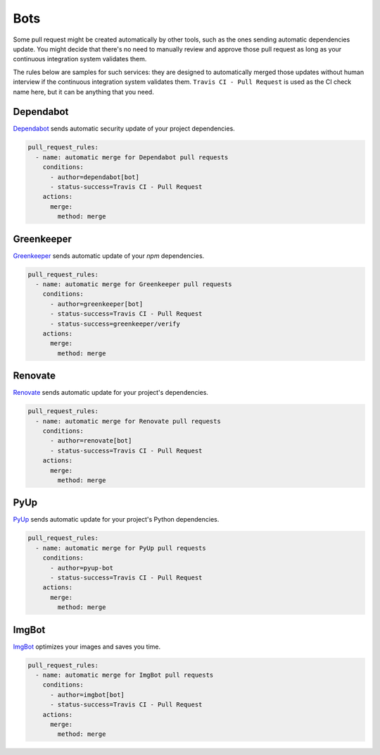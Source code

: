Bots
~~~~

Some pull request might be created automatically by other tools, such as the
ones sending automatic dependencies update. You might decide that there's no
need to manually review and approve those pull request as long as your
continuous integration system validates them.

The rules below are samples for such services: they are designed to
automatically merged those updates without human interview if the continuous
integration system validates them. ``Travis CI - Pull Request`` is used as the
CI check name here, but it can be anything that you need.

Dependabot
----------
`Dependabot <https://dependabot.io>`_ sends automatic security update of your
project dependencies.

.. code-block:: yaml

    pull_request_rules:
      - name: automatic merge for Dependabot pull requests
        conditions:
          - author=dependabot[bot]
          - status-success=Travis CI - Pull Request
        actions:
          merge:
            method: merge


Greenkeeper
-----------
`Greenkeeper <https://greenkeeper.io>`_ sends automatic update of your `npm`
dependencies.

.. code-block:: yaml

    pull_request_rules:
      - name: automatic merge for Greenkeeper pull requests
        conditions:
          - author=greenkeeper[bot]
          - status-success=Travis CI - Pull Request
          - status-success=greenkeeper/verify
        actions:
          merge:
            method: merge

Renovate
--------
`Renovate <https://renovatebot.com/>`_ sends automatic update for your
project's dependencies.

.. code-block:: yaml

    pull_request_rules:
      - name: automatic merge for Renovate pull requests
        conditions:
          - author=renovate[bot]
          - status-success=Travis CI - Pull Request
        actions:
          merge:
            method: merge

PyUp
----
`PyUp <https://pyup.io/>`_ sends automatic update for your project's Python
dependencies.

.. code-block:: yaml

    pull_request_rules:
      - name: automatic merge for PyUp pull requests
        conditions:
          - author=pyup-bot
          - status-success=Travis CI - Pull Request
        actions:
          merge:
            method: merge

ImgBot
------
`ImgBot <https://github.com/marketplace/imgbot>`_ optimizes your images and
saves you time.

.. code-block:: yaml

    pull_request_rules:
      - name: automatic merge for ImgBot pull requests
        conditions:
          - author=imgbot[bot]
          - status-success=Travis CI - Pull Request
        actions:
          merge:
            method: merge
